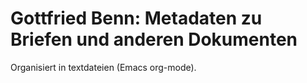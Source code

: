 * Gottfried Benn: Metadaten zu Briefen und anderen Dokumenten
Organisiert in textdateien (Emacs org-mode).
